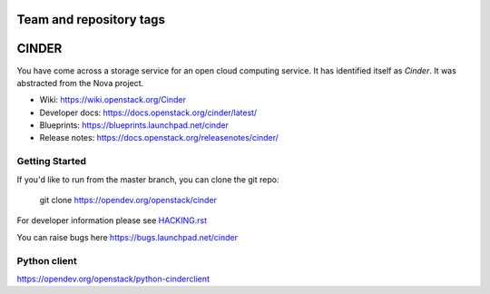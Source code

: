 ========================
Team and repository tags
========================

.. image:: https://governance.openstack.org/tc/badges/cinder.svg
    :target: https://governance.openstack.org/tc/reference/tags/index.html

.. Change things from this point on

======
CINDER
======

You have come across a storage service for an open cloud computing service.
It has identified itself as `Cinder`. It was abstracted from the Nova project.

* Wiki: https://wiki.openstack.org/Cinder
* Developer docs: https://docs.openstack.org/cinder/latest/
* Blueprints: https://blueprints.launchpad.net/cinder
* Release notes: https://docs.openstack.org/releasenotes/cinder/

Getting Started
---------------

If you'd like to run from the master branch, you can clone the git repo:

    git clone https://opendev.org/openstack/cinder

For developer information please see
`HACKING.rst <https://opendev.org/openstack/cinder/src/branch/master/HACKING.rst>`_

You can raise bugs here https://bugs.launchpad.net/cinder

Python client
-------------
https://opendev.org/openstack/python-cinderclient
